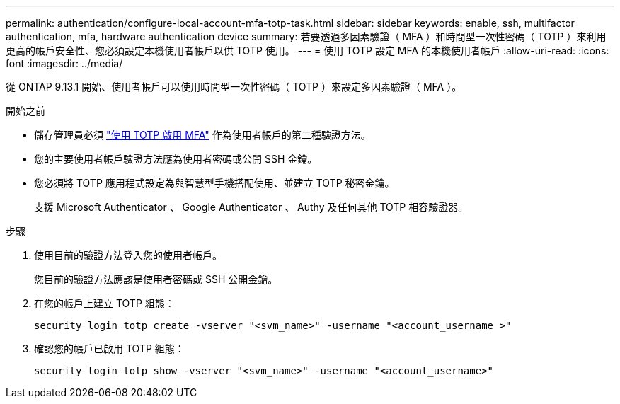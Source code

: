 ---
permalink: authentication/configure-local-account-mfa-totp-task.html 
sidebar: sidebar 
keywords: enable, ssh, multifactor authentication, mfa, hardware authentication device 
summary: 若要透過多因素驗證（ MFA ）和時間型一次性密碼（ TOTP ）來利用更高的帳戶安全性、您必須設定本機使用者帳戶以供 TOTP 使用。 
---
= 使用 TOTP 設定 MFA 的本機使用者帳戶
:allow-uri-read: 
:icons: font
:imagesdir: ../media/


[role="lead"]
從 ONTAP 9.13.1 開始、使用者帳戶可以使用時間型一次性密碼（ TOTP ）來設定多因素驗證（ MFA ）。

.開始之前
* 儲存管理員必須 link:setup-ssh-multifactor-authentication-task.html#enable-mfa-with-totp["使用 TOTP 啟用 MFA"] 作為使用者帳戶的第二種驗證方法。
* 您的主要使用者帳戶驗證方法應為使用者密碼或公開 SSH 金鑰。
* 您必須將 TOTP 應用程式設定為與智慧型手機搭配使用、並建立 TOTP 秘密金鑰。
+
支援 Microsoft Authenticator 、 Google Authenticator 、 Authy 及任何其他 TOTP 相容驗證器。



.步驟
. 使用目前的驗證方法登入您的使用者帳戶。
+
您目前的驗證方法應該是使用者密碼或 SSH 公開金鑰。

. 在您的帳戶上建立 TOTP 組態：
+
[source, cli]
----
security login totp create -vserver "<svm_name>" -username "<account_username >"
----
. 確認您的帳戶已啟用 TOTP 組態：
+
[source, cli]
----
security login totp show -vserver "<svm_name>" -username "<account_username>"
----

